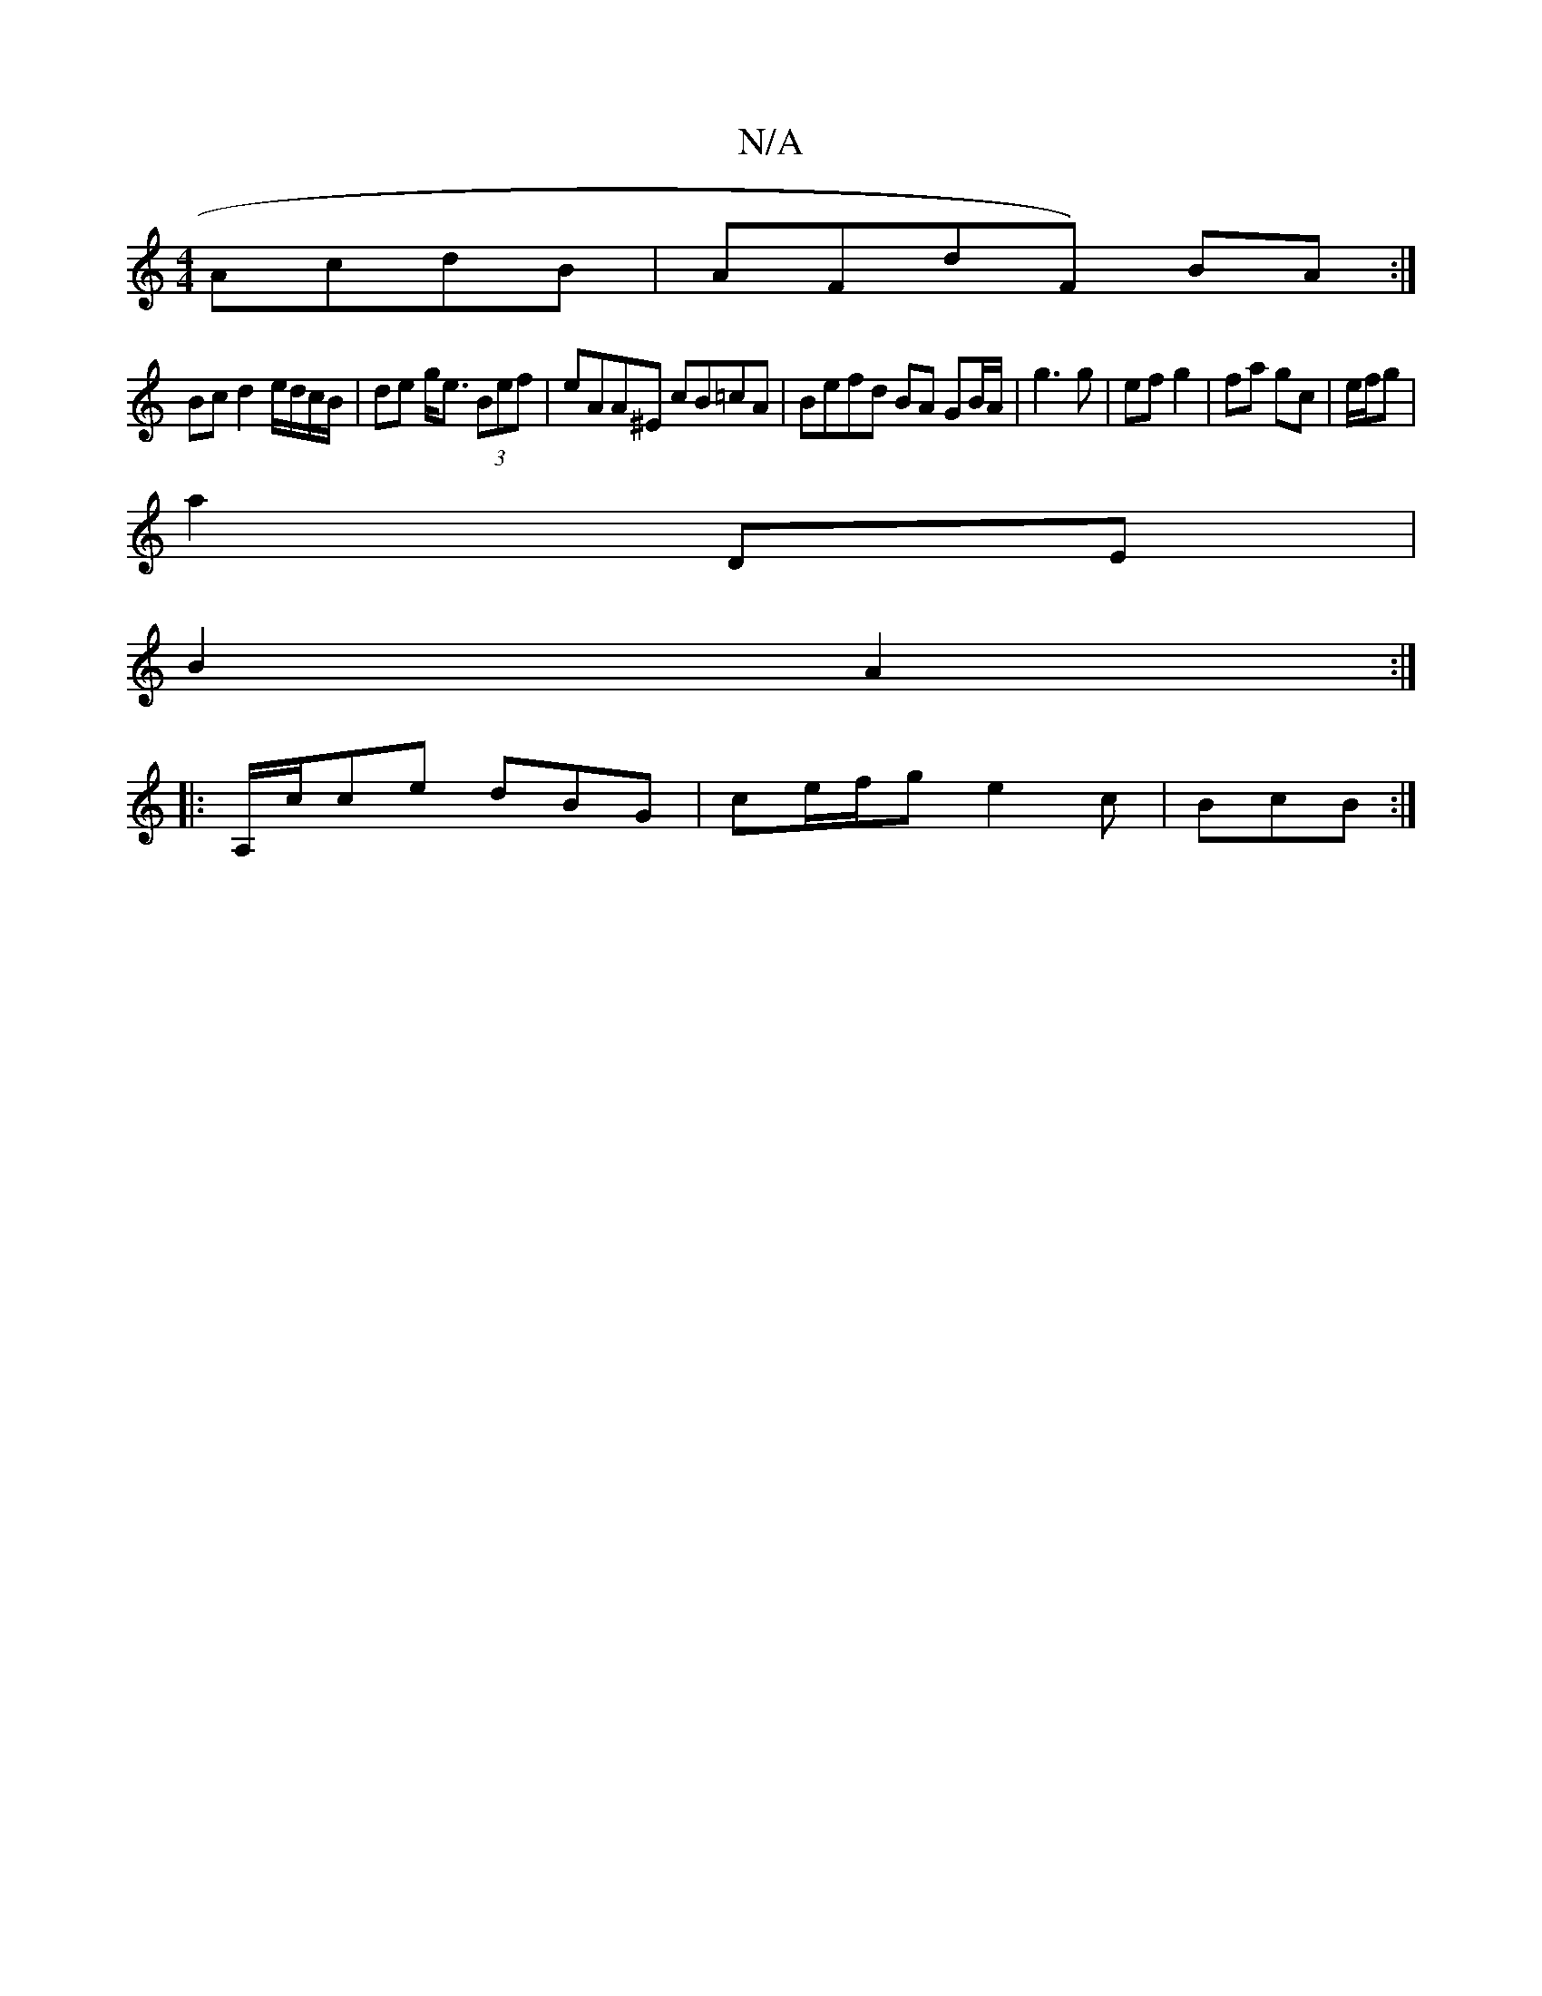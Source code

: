 X:1
T:N/A
M:4/4
R:N/A
K:Cmajor
AcdB |AFdF) BA :|
Bc d2 e/d/c/B/|de g<e (3Bef | eAA^E cB=cA | Befd BA GB/A/|g3g | ef g2 | fa gc| e/f/g |
a2 DE |
B2 A2 :|
|: A,/c/ce dBG|ce/f/g e2 c|BcB :|

|:c3/2B/2A (GE) |
GBAf gfgb||

|: ~e3 fed |